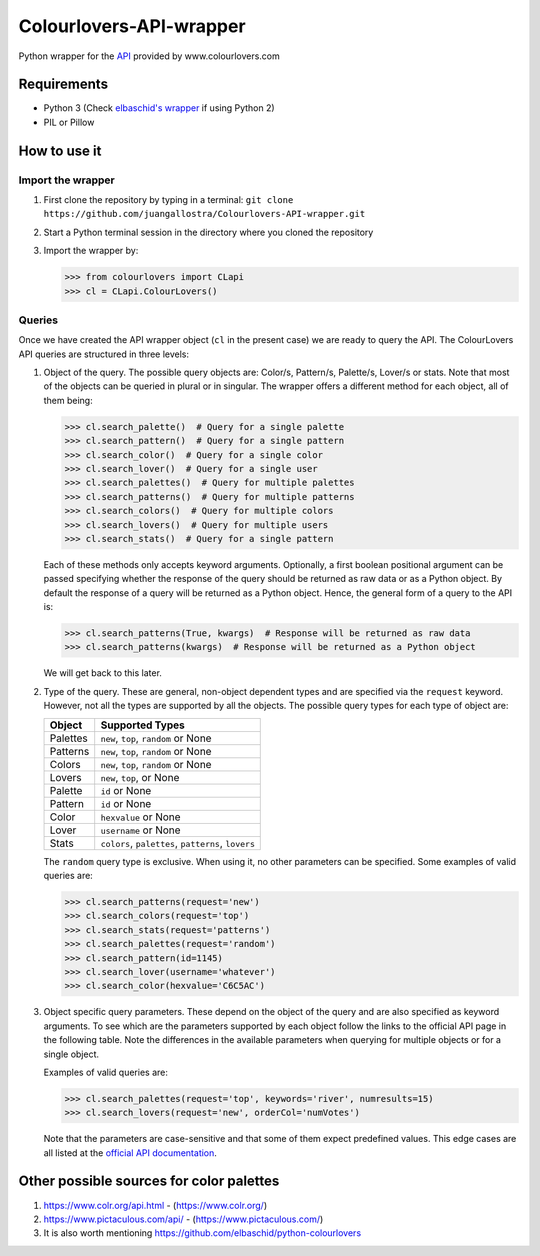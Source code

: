 Colourlovers-API-wrapper
========================

Python wrapper for the `API <https://www.colourlovers.com/api>`__
provided by www.colourlovers.com

Requirements
------------

-  Python 3 (Check `elbaschid's
   wrapper <https://github.com/elbaschid/python-colourlovers>`__ if
   using Python 2)
-  PIL or Pillow

How to use it
-------------

Import the wrapper
~~~~~~~~~~~~~~~~~~

1. First clone the repository by typing in a terminal:
   ``git clone https://github.com/juangallostra/Colourlovers-API-wrapper.git``
2. Start a Python terminal session in the directory where you cloned the
   repository
3. Import the wrapper by:

   .. code:: python

           >>> from colourlovers import CLapi
           >>> cl = CLapi.ColourLovers()

Queries
~~~~~~~

Once we have created the API wrapper object (``cl`` in the present
case) we are ready to query the API. The ColourLovers API queries are
structured in three levels:

1. Object of the query. The possible query objects are: Color/s,
   Pattern/s, Palette/s, Lover/s or stats. Note that most of the objects
   can be queried in plural or in singular. The wrapper offers a
   different method for each object, all of them being:

   .. code:: python

           >>> cl.search_palette()  # Query for a single palette
           >>> cl.search_pattern()  # Query for a single pattern
           >>> cl.search_color()  # Query for a single color
           >>> cl.search_lover()  # Query for a single user
           >>> cl.search_palettes()  # Query for multiple palettes
           >>> cl.search_patterns()  # Query for multiple patterns
           >>> cl.search_colors()  # Query for multiple colors
           >>> cl.search_lovers()  # Query for multiple users
           >>> cl.search_stats()  # Query for a single pattern

   Each of these methods only accepts keyword arguments. Optionally, a
   first boolean positional argument can be passed specifying whether
   the response of the query should be returned as raw data or as a
   Python object. By default the response of a query will be returned as
   a Python object. Hence, the general form of a query to the API is:

   .. code:: python

           >>> cl.search_patterns(True, kwargs)  # Response will be returned as raw data
           >>> cl.search_patterns(kwargs)  # Response will be returned as a Python object

   We will get back to this later.

2. Type of the query. These are general, non-object dependent types and
   are specified via the ``request`` keyword. However, not all the types
   are supported by all the objects. The possible query types for each
   type of object are:

   +------------+------------------------------------------------------+
   | Object     | Supported Types                                      |
   +============+======================================================+
   | Palettes   | ``new``, ``top``, ``random`` or None                 |
   +------------+------------------------------------------------------+
   | Patterns   | ``new``, ``top``, ``random`` or None                 |
   +------------+------------------------------------------------------+
   | Colors     | ``new``, ``top``, ``random`` or None                 |
   +------------+------------------------------------------------------+
   | Lovers     | ``new``, ``top``, or None                            |
   +------------+------------------------------------------------------+
   | Palette    | ``id`` or None                                       |
   +------------+------------------------------------------------------+
   | Pattern    | ``id`` or None                                       |
   +------------+------------------------------------------------------+
   | Color      | ``hexvalue`` or None                                 |
   +------------+------------------------------------------------------+
   | Lover      | ``username`` or None                                 |
   +------------+------------------------------------------------------+
   | Stats      | ``colors``, ``palettes``, ``patterns``, ``lovers``   |
   +------------+------------------------------------------------------+

   The ``random`` query type is exclusive. When using it, no other
   parameters can be specified. Some examples of valid queries are:

   .. code:: python

           >>> cl.search_patterns(request='new')
           >>> cl.search_colors(request='top')
           >>> cl.search_stats(request='patterns')
           >>> cl.search_palettes(request='random')
           >>> cl.search_pattern(id=1145)
           >>> cl.search_lover(username='whatever')
           >>> cl.search_color(hexvalue='C6C5AC')

3. Object specific query parameters. These depend on the object of the
   query and are also specified as keyword arguments. To see which are
   the parameters supported by each object follow the links to the
   official API page in the following table. Note the differences in the
   available parameters when querying for multiple objects or for a
   single object.

   +-------------+-------------------------------------------------------------+
   | Object      | Supported Types                                             |
   +=============+=============================================================+
   | Palette/s   | `Parameters <https://www.colourlovers.com/api#palettes>`__   |
   +-------------+-------------------------------------------------------------+
   | Pattern/s   | `Parameters <https://www.colourlovers.com/api#patterns>`__   |
   +-------------+-------------------------------------------------------------+
   | Color/s     | `Parameters <https://www.colourlovers.com/api#colors>`__     |
   +-------------+-------------------------------------------------------------+
   | Lover/s     | `Parameters <https://www.colourlovers.com/api#lovers>`__     |
   +-------------+-------------------------------------------------------------+
   | Stats       | `Parameters <https://www.colourlovers.com/api#stats>`__      |
   +-------------+-------------------------------------------------------------+

   Examples of valid queries are:

   .. code:: python

           >>> cl.search_palettes(request='top', keywords='river', numresults=15)
           >>> cl.search_lovers(request='new', orderCol='numVotes')

   Note that the parameters are case-sensitive and that some of them
   expect predefined values. This edge cases are all listed at the
   `official API documentation <https://www.colourlovers.com/api>`__.


Other possible sources for color palettes
-----------------------------------------

1. https://www.colr.org/api.html - (https://www.colr.org/)
2. https://www.pictaculous.com/api/ - (https://www.pictaculous.com/)
3. It is also worth mentioning
   https://github.com/elbaschid/python-colourlovers
